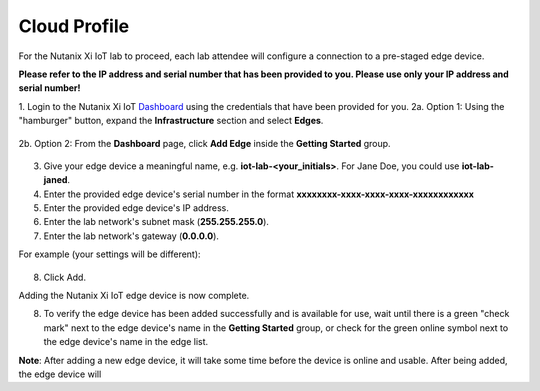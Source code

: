 .. _cloud:

-------------
Cloud Profile
-------------

For the Nutanix Xi IoT lab to proceed, each lab attendee will configure a connection to a pre-staged edge device.

**Please refer to the IP address and serial number that has been provided to you.  Please use only your IP address and serial number!**

1. Login to the Nutanix Xi IoT Dashboard_ using the credentials that have been provided for you.
2a. Option 1: Using the "hamburger" button, expand the **Infrastructure** section and select **Edges**.

.. figure:: ../images/hamburger.png

2b. Option 2: From the **Dashboard** page, click **Add Edge** inside the **Getting Started** group.

.. figure:: ../images/getting_started_add_edge.png

3. Give your edge device a meaningful name, e.g. **iot-lab-<your_initials>**.  For Jane Doe, you could use **iot-lab-janed**.
4. Enter the provided edge device's serial number in the format **xxxxxxxx-xxxx-xxxx-xxxx-xxxxxxxxxxxx**
5. Enter the provided edge device's IP address.
6. Enter the lab network's subnet mask (**255.255.255.0**).
7. Enter the lab network's gateway (**0.0.0.0**).

For example (your settings will be different):

.. figure:: ../images/add_edge.png

8. Click Add.

Adding the Nutanix Xi IoT edge device is now complete.

8. To verify the edge device has been added successfully and is available for use, wait until there is a green "check mark" next to the edge device's name in the **Getting Started** group, or check for the green online symbol next to the edge device's name in the edge list.

**Note**: After adding a new edge device, it will take some time before the device is online and usable.  After being added, the edge device will 

.. _Dashboard: https://iot.nutanix.com/

